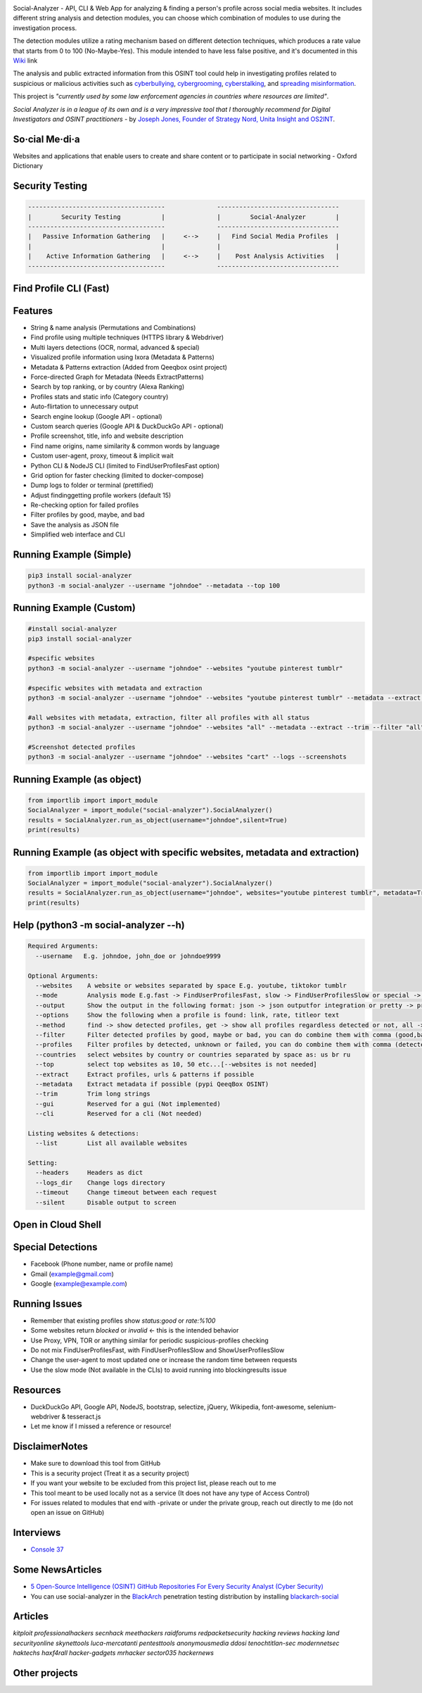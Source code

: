 .. image:: https://raw.githubusercontent.com/qeeqbox/social-analyzer/main/readme/socialanalyzerlogo_.png

Social-Analyzer - API, CLI & Web App for analyzing & finding a person's profile across social media websites. It includes different string analysis and detection modules, you can choose which combination of modules to use during the investigation process.

The detection modules utilize a rating mechanism based on different detection techniques, which produces a rate value that starts from 0 to 100 (No-Maybe-Yes). This module intended to have less false positive, and it's documented in this `Wiki <https://github.com/qeeqbox/social-analyzer/wiki>`_ link

The analysis and public extracted information from this OSINT tool could help in investigating profiles related to suspicious or malicious activities such as `cyberbullying <https://en.wikipedia.org/wiki/Wikipedia:Cyberbullying>`_, `cybergrooming <https://de.wikipedia.org/wiki/Cyber-Grooming>`_, `cyberstalking <https://en.wikipedia.org/wiki/Cyberstalking>`_, and `spreading misinformation <https://en.wikipedia.org/wiki/Misinformation>`_.

This project is *"currently used by some law enforcement agencies in countries where resources are limited"*.

`Social Analyzer is in a league of its own and is a very impressive tool that I thoroughly recommend for Digital Investigators and OSINT practitioners` - by `Joseph Jones, Founder of Strategy Nord, Unita Insight and OS2INT <https://os2int.com/toolbox/investigating-usernames-with-social-analyzer>`_.

So·cial Me·di·a
===============
Websites and applications that enable users to create and share content or to participate in social networking - Oxford Dictionary

Security Testing
================
.. code:: bash

    -------------------------------------              ---------------------------------
    |        Security Testing           |              |        Social-Analyzer        |
    -------------------------------------              ---------------------------------
    |   Passive Information Gathering   |     <-->     |   Find Social Media Profiles  |
    |                                   |              |                               |
    |    Active Information Gathering   |     <-->     |    Post Analysis Activities   |
    -------------------------------------              ---------------------------------

Find Profile CLI (Fast)
=======================
.. image:: https://raw.githubusercontent.com/qeeqbox/social-analyzer/main/readme/cli.gif

Features
========
- String & name analysis (Permutations and Combinations)
- Find profile using multiple techniques (HTTPS library & Webdriver)
- Multi layers detections (OCR, normal, advanced & special)
- Visualized profile information using Ixora (Metadata & Patterns)
- Metadata & Patterns extraction (Added from Qeeqbox osint project)
- Force-directed Graph for Metadata (Needs ExtractPatterns)
- Search by top ranking, or by country (Alexa Ranking)
- Profiles stats and static info (Category country)
- Auto-flirtation to unnecessary output
- Search engine lookup (Google API - optional)
- Custom search queries (Google API & DuckDuckGo API - optional)
- Profile screenshot, title, info and website description
- Find name origins, name similarity & common words by language
- Custom user-agent, proxy, timeout & implicit wait
- Python CLI & NodeJS CLI (limited to FindUserProfilesFast option)
- Grid option for faster checking (limited to docker-compose)
- Dump logs to folder or terminal (prettified)
- Adjust finding\getting profile workers (default 15)
- Re-checking option for failed profiles
- Filter profiles by good, maybe, and bad
- Save the analysis as JSON file
- Simplified web interface and CLI

Running Example (Simple)
========================
.. code:: bash

    pip3 install social-analyzer
    python3 -m social-analyzer --username "johndoe" --metadata --top 100

Running Example (Custom)
========================
.. code:: bash

    #install social-analyzer
    pip3 install social-analyzer

    #specific websites
    python3 -m social-analyzer --username "johndoe" --websites "youtube pinterest tumblr"

    #specific websites with metadata and extraction
    python3 -m social-analyzer --username "johndoe" --websites "youtube pinterest tumblr" --metadata --extract --trim

    #all websites with metadata, extraction, filter all profiles with all status
    python3 -m social-analyzer --username "johndoe" --websites "all" --metadata --extract --trim --filter "all" --profile "all"

    #Screenshot detected profiles
    python3 -m social-analyzer --username "johndoe" --websites "cart" --logs --screenshots

Running Example (as object)
===========================
.. code:: bash

	from importlib import import_module
	SocialAnalyzer = import_module("social-analyzer").SocialAnalyzer()
	results = SocialAnalyzer.run_as_object(username="johndoe",silent=True)
	print(results)

Running Example (as object with specific websites, metadata and extraction)
===========================================================================
.. code:: bash

	from importlib import import_module
	SocialAnalyzer = import_module("social-analyzer").SocialAnalyzer()
	results = SocialAnalyzer.run_as_object(username="johndoe", websites="youtube pinterest tumblr", metadata=True, extract=True, silent=True)
	print(results)

Help (python3 -m social-analyzer --h)
=====================================
.. code:: bash

  Required Arguments:
    --username   E.g. johndoe, john_doe or johndoe9999

  Optional Arguments:
    --websites    A website or websites separated by space E.g. youtube, tiktokor tumblr
    --mode        Analysis mode E.g.fast -> FindUserProfilesFast, slow -> FindUserProfilesSlow or special -> FindUserProfilesSpecial
    --output      Show the output in the following format: json -> json outputfor integration or pretty -> prettify the output
    --options     Show the following when a profile is found: link, rate, titleor text
    --method      find -> show detected profiles, get -> show all profiles regardless detected or not, all -> combine find & get
    --filter      Filter detected profiles by good, maybe or bad, you can do combine them with comma (good,bad) or use all
    --profiles    Filter profiles by detected, unknown or failed, you can do combine them with comma (detected,failed) or use all
    --countries   select websites by country or countries separated by space as: us br ru
    --top         select top websites as 10, 50 etc...[--websites is not needed]
    --extract     Extract profiles, urls & patterns if possible
    --metadata    Extract metadata if possible (pypi QeeqBox OSINT)
    --trim        Trim long strings
    --gui         Reserved for a gui (Not implemented)
    --cli         Reserved for a cli (Not needed)

  Listing websites & detections:
    --list        List all available websites

  Setting:
    --headers     Headers as dict
    --logs_dir    Change logs directory
    --timeout     Change timeout between each request
    --silent      Disable output to screen

Open in Cloud Shell
===================
.. image:: https://img.shields.io/static/v1?label=%3E_&message=Open%20in%20Cloud%20Shell&color=3267d6&style=flat-square
   :target: https://ssh.cloud.google.com/cloudshell/editor?cloudshell_git_repo=https://github.com/qeeqbox/social-analyzer&tutorial=README.md

Special Detections
==================
- Facebook (Phone number, name or profile name)
- Gmail (example@gmail.com)
- Google (example@example.com)

Running Issues
==============
- Remember that existing profiles show `status:good` or `rate:%100`
- Some websites return `blocked` or `invalid` <- this is the intended behavior
- Use Proxy, VPN, TOR or anything similar for periodic suspicious-profiles checking
- Do not mix FindUserProfilesFast, with FindUserProfilesSlow and ShowUserProfilesSlow
- Change the user-agent to most updated one or increase the random time between requests
- Use the slow mode (Not available in the CLIs) to avoid running into blocking\results issue

Resources
=========
- DuckDuckGo API, Google API, NodeJS, bootstrap, selectize, jQuery, Wikipedia, font-awesome, selenium-webdriver & tesseract.js
- Let me know if I missed a reference or resource!

Disclaimer\Notes
================
- Make sure to download this tool from GitHub
- This is a security project (Treat it as a security project)
- If you want your website to be excluded from this project list, please reach out to me
- This tool meant to be used locally not as a service (It does not have any type of Access Control)
- For issues related to modules that end with -private or under the private group, reach out directly to me (do not open an issue on GitHub)

Interviews
==========
- `Console 37 <https://console.substack.com/p/console-37>`_

Some News\Articles
==================
- `5 Open-Source Intelligence (OSINT) GitHub Repositories For Every Security Analyst (Cyber Security) <https://twitter.com/GithubProjects/status/1395205169617547266>`_

- You can use social-analyzer in the `BlackArch <https://blackarch.org/>`_ penetration testing distribution by installing `blackarch-social <https://blackarch.org/social.html>`_

Articles
========
`kitploit professionalhackers secnhack meethackers raidforums redpacketsecurity hacking reviews hacking land securityonline skynettools luca-mercatanti pentesttools anonymousmedia ddosi tenochtitlan-sec modernnetsec haktechs haxf4rall hacker-gadgets mrhacker sector035 hackernews`

Other projects
==============
.. image:: https://raw.githubusercontent.com/qeeqbox/.github/main/data//chameleon.png
    :target: https://github.com/qeeqbox/chameleon

.. image:: https://raw.githubusercontent.com/qeeqbox/.github/main/data//honeypots.png
    :target: https://github.com/qeeqbox/honeypots

.. image:: https://raw.githubusercontent.com/qeeqbox/.github/main/data//analyzer.png
    :target: https://github.com/qeeqbox/analyzer

.. image:: https://raw.githubusercontent.com/qeeqbox/.github/main/data//osint.png
    :target: https://github.com/qeeqbox/osint

.. image:: https://raw.githubusercontent.com/qeeqbox/.github/main/data//url-sandbox.png
    :target: https://github.com/qeeqbox/url-sandbox

.. image:: https://raw.githubusercontent.com/qeeqbox/.github/main/data//mitre-visualizer.png
    :target: https://github.com/qeeqbox/mitre-visualizer

.. image:: https://raw.githubusercontent.com/qeeqbox/.github/main/data//woodpecker.png
    :target: https://github.com/qeeqbox/woodpecker

.. image:: https://raw.githubusercontent.com/qeeqbox/.github/main/data//docker-images.png
    :target: https://github.com/qeeqbox/docker-images

.. image:: https://raw.githubusercontent.com/qeeqbox/.github/main/data//seahorse.png
    :target: https://github.com/qeeqbox/seahorse

.. image:: https://raw.githubusercontent.com/qeeqbox/.github/main/data//rhino.png
    :target: https://github.com/qeeqbox/rhino
